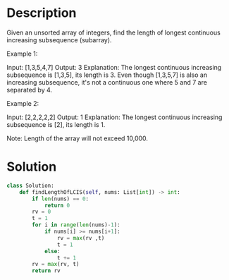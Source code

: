 * Description
Given an unsorted array of integers, find the length of longest continuous increasing subsequence (subarray).

Example 1:

Input: [1,3,5,4,7]
Output: 3
Explanation: The longest continuous increasing subsequence is [1,3,5], its length is 3.
Even though [1,3,5,7] is also an increasing subsequence, it's not a continuous one where 5 and 7 are separated by 4.

Example 2:

Input: [2,2,2,2,2]
Output: 1
Explanation: The longest continuous increasing subsequence is [2], its length is 1.

Note: Length of the array will not exceed 10,000.
* Solution
#+begin_src python
class Solution:
    def findLengthOfLCIS(self, nums: List[int]) -> int:
        if len(nums) == 0:
            return 0
        rv = 0
        t = 1
        for i in range(len(nums)-1):
            if nums[i] >= nums[i+1]:
                rv = max(rv ,t)
                t = 1
            else:
                t += 1
        rv = max(rv, t)
        return rv
#+end_src
